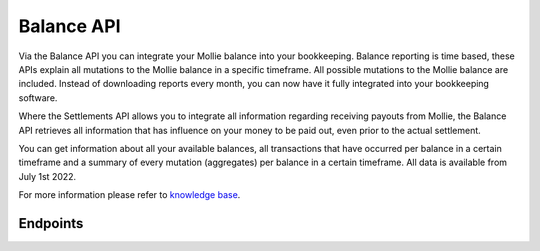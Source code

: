 Balance API
===========

.. raw:: html
   
   <span class="api-name__beta">BETA</span>

Via the Balance API you can integrate your Mollie balance into your bookkeeping. 
Balance reporting is time based, these APIs explain all mutations to the Mollie balance in a specific timeframe.
All possible mutations to the Mollie balance are included.
Instead of downloading reports every month, you can now have it fully integrated into your bookkeeping software.

Where the Settlements API allows you to integrate all information regarding receiving payouts from Mollie, 
the Balance API retrieves all information that has influence on your money to be paid out, even prior to the actual settlement. 

You can get information about all your available balances, all transactions that
have occurred per balance in a certain timeframe and a summary of every
mutation (aggregates) per balance in a certain timeframe. All data is available from July 1st 2022.

For more information please refer to 
`knowledge base <https://help.mollie.com/hc/en-us/sections/360004882219-Accounting>`_.


Endpoints
---------
.. endpoint-card::
   :name: Get balance
   :method: GET
   :url: /v2/balances/*balanceId*
   :ref: /reference/v2/balances-api/get-balance

   Retrieve details of a specific balance.

.. endpoint-card::
   :name: Get primary balance
   :method: GET
   :url: /v2/balances/primary
   :ref: /reference/v2/balances-api/get-primary-balance

   Retrieve details of the primary balance.

.. endpoint-card::
   :name: List balances
   :method: GET
   :url: /v2/balances
   :ref: /reference/v2/balances-api/list-balances

   Retrieve all the organization's balances, including the primary balance, ordered from newest to oldest.

.. endpoint-card::
   :name: Get balance report
   :method: GET
   :url: /v2/balances/*balanceId*/report
   :ref: /reference/v2/balances-api/get-balance-report

   Retrieve a summarized report for all movements on a specific balance within a given timeframe.

.. endpoint-card::
   :name: Get primary balance report
   :method: GET
   :url: /v2/balances/primary/report
   :ref: /reference/v2/balances-api/get-primary-balance

   Retrieve a summarized report for all movements on the primary balance within a given timeframe.

.. endpoint-card::
   :name: List balance transactions
   :method: GET
   :url: /v2/balances/*balanceId*/transactions
   :ref: /reference/v2/balances-api/list-balance-transactions

   Retrieve a list of all the movements on a specific balance.

.. endpoint-card::
   :name: List primary balance transactions
   :method: GET
   :url: /v2/balances/primary/transactions
   :ref: /reference/v2/balances-api/list-primary-balance-transactions

   Retrieve a list of all the movements on the primary balance.